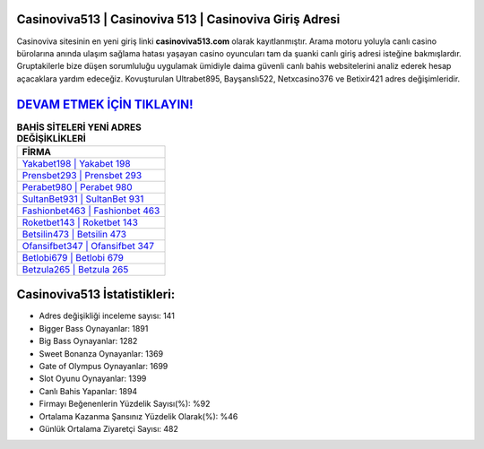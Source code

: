 ﻿Casinoviva513 | Casinoviva 513 | Casinoviva Giriş Adresi
===================================

.. image:: images/casinoviva-giris.jpg
   :width: 600
   
Casinoviva sitesinin en yeni giriş linki **casinoviva513.com** olarak kayıtlanmıştır. Arama motoru yoluyla canlı casino bürolarına anında ulaşım sağlama hatası yaşayan casino oyuncuları tam da şuanki canlı giriş adresi isteğine bakmışlardır. Gruptakilerle bize düşen sorumluluğu uygulamak ümidiyle daima güvenli canlı bahis websitelerini analiz ederek hesap açacaklara yardım edeceğiz. Kovuşturulan Ultrabet895, Bayşanslı522, Netxcasino376 ve Betixir421 adres değişimleridir.

`DEVAM ETMEK İÇİN TIKLAYIN! <https://cutt.ly/QwVVg2Vk>`_
==============

.. list-table:: **BAHİS SİTELERİ YENİ ADRES DEĞİŞİKLİKLERİ**
   :widths: 100
   :header-rows: 1

   * - FİRMA
   * - `Yakabet198 | Yakabet 198 <yakabet198-yakabet-198-yakabet-giris-adresi.html>`_
   * - `Prensbet293 | Prensbet 293 <prensbet293-prensbet-293-prensbet-giris-adresi.html>`_
   * - `Perabet980 | Perabet 980 <perabet980-perabet-980-perabet-giris-adresi.html>`_	 
   * - `SultanBet931 | SultanBet 931 <sultanbet931-sultanbet-931-sultanbet-giris-adresi.html>`_	 
   * - `Fashionbet463 | Fashionbet 463 <fashionbet463-fashionbet-463-fashionbet-giris-adresi.html>`_ 
   * - `Roketbet143 | Roketbet 143 <roketbet143-roketbet-143-roketbet-giris-adresi.html>`_
   * - `Betsilin473 | Betsilin 473 <betsilin473-betsilin-473-betsilin-giris-adresi.html>`_	 
   * - `Ofansifbet347 | Ofansifbet 347 <ofansifbet347-ofansifbet-347-ofansifbet-giris-adresi.html>`_
   * - `Betlobi679 | Betlobi 679 <betlobi679-betlobi-679-betlobi-giris-adresi.html>`_
   * - `Betzula265 | Betzula 265 <betzula265-betzula-265-betzula-giris-adresi.html>`_
	 
Casinoviva513 İstatistikleri:
===================================	 
* Adres değişikliği inceleme sayısı: 141
* Bigger Bass Oynayanlar: 1891
* Big Bass Oynayanlar: 1282
* Sweet Bonanza Oynayanlar: 1369
* Gate of Olympus Oynayanlar: 1699
* Slot Oyunu Oynayanlar: 1399
* Canlı Bahis Yapanlar: 1894
* Firmayı Beğenenlerin Yüzdelik Sayısı(%): %92
* Ortalama Kazanma Şansınız Yüzdelik Olarak(%): %46
* Günlük Ortalama Ziyaretçi Sayısı: 482
